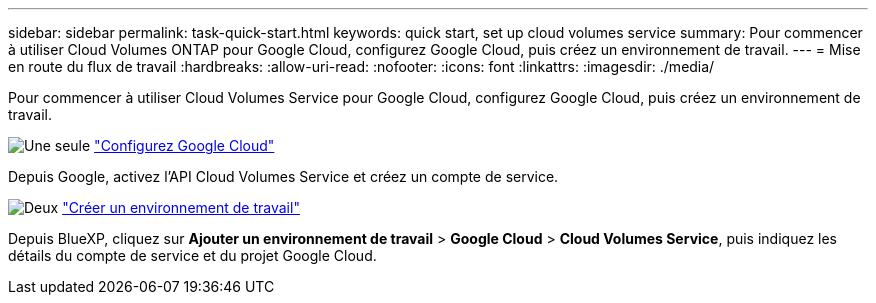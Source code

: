 ---
sidebar: sidebar 
permalink: task-quick-start.html 
keywords: quick start, set up cloud volumes service 
summary: Pour commencer à utiliser Cloud Volumes ONTAP pour Google Cloud, configurez Google Cloud, puis créez un environnement de travail. 
---
= Mise en route du flux de travail
:hardbreaks:
:allow-uri-read: 
:nofooter: 
:icons: font
:linkattrs: 
:imagesdir: ./media/


[role="lead"]
Pour commencer à utiliser Cloud Volumes Service pour Google Cloud, configurez Google Cloud, puis créez un environnement de travail.

.image:https://raw.githubusercontent.com/NetAppDocs/common/main/media/number-1.png["Une seule"] link:task-set-up-google-cloud.html["Configurez Google Cloud"]
[role="quick-margin-para"]
Depuis Google, activez l'API Cloud Volumes Service et créez un compte de service.

.image:https://raw.githubusercontent.com/NetAppDocs/common/main/media/number-2.png["Deux"] link:task-create-working-env.html["Créer un environnement de travail"]
[role="quick-margin-para"]
Depuis BlueXP, cliquez sur *Ajouter un environnement de travail* > *Google Cloud* > *Cloud Volumes Service*, puis indiquez les détails du compte de service et du projet Google Cloud.
